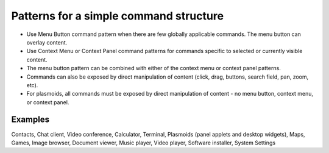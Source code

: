 Patterns for a simple command structure
=======================================

.. image:: /img/CP-Simple.png
   :alt: Simple command structure
   :scale: 80 %

-  Use Menu Button command pattern when there are few globally
   applicable commands. The menu button can overlay content.
-  Use Context Menu or Context Panel command patterns for commands
   specific to selected or currently visible content.
-  The menu button pattern can be combined with either of the context
   menu or context panel patterns.
-  Commands can also be exposed by direct manipulation of content
   (click, drag, buttons, search field, pan, zoom, etc).
-  For plasmoids, all commands must be exposed by direct manipulation of
   content - no menu button, context menu, or context panel.

Examples
--------

Contacts, Chat client, Video conference, Calculator, Terminal, Plasmoids
(panel applets and desktop widgets), Maps, Games, Image browser,
Document viewer, Music player, Video player, Software installer, System
Settings
